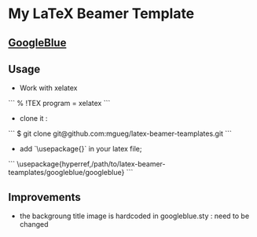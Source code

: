 * My LaTeX Beamer Template

** [[./googleblue/][GoogleBlue]]

** Usage

- Work with xelatex

```
% !TEX program = xelatex
```

- clone it :

```
$ git clone git@github.com:mgueg/latex-beamer-teamplates.git
```

- add `\usepackage{}` in your latex file;

```
\usepackage{hyperref,/path/to/latex-beamer-teamplates/googleblue/googleblue}
```


** Improvements

- the backgroung title image is hardcoded in googleblue.sty : need to be changed
